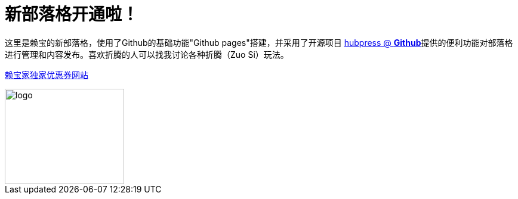 // = Your Blog title
// See https://hubpress.gitbooks.io/hubpress-knowledgebase/content/ for information about the parameters.
// :hp-image: /covers/cover.png
// :published_at: 2019-01-31
// :hp-tags: HubPress, Blog, Open_Source,
// :hp-alt-title: My English Title
= 新部落格开通啦！
:hp-alt-title: new blog is online!

这里是赖宝的新部落格，使用了Github的基础功能"Github pages"搭建，并采用了开源项目
https://github.com/HubPress/hubpress.io[hubpress @ *Github*]提供的便利功能对部落格进行管理和内容发布。喜欢折腾的人可以找我讨论各种折腾（Zuo Si）玩法。

http://www.laibaogo.com[赖宝家独家优惠券网站]

image::http://www.laibaogo.com/logo.png[logo,200,160]